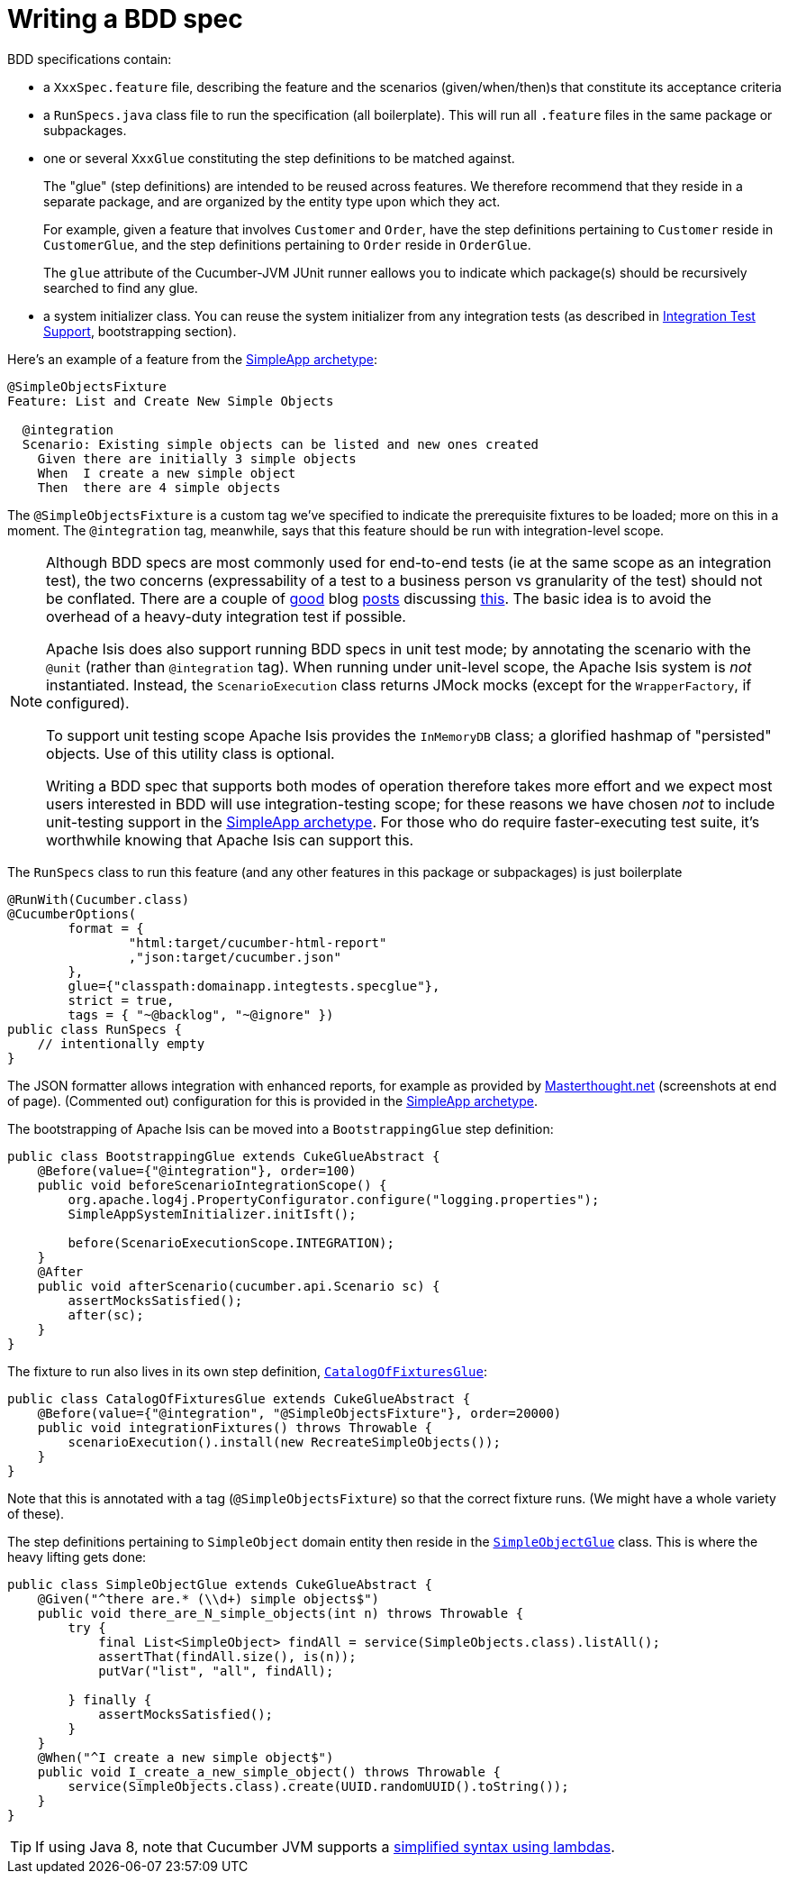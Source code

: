 [[_ugtst_bdd-spec-support_writing-a-bdd-spec]]
= Writing a BDD spec
:Notice: Licensed to the Apache Software Foundation (ASF) under one or more contributor license agreements. See the NOTICE file distributed with this work for additional information regarding copyright ownership. The ASF licenses this file to you under the Apache License, Version 2.0 (the "License"); you may not use this file except in compliance with the License. You may obtain a copy of the License at. http://www.apache.org/licenses/LICENSE-2.0 . Unless required by applicable law or agreed to in writing, software distributed under the License is distributed on an "AS IS" BASIS, WITHOUT WARRANTIES OR  CONDITIONS OF ANY KIND, either express or implied. See the License for the specific language governing permissions and limitations under the License.
:_basedir: ../
:_imagesdir: images/




BDD specifications contain:

* a `XxxSpec.feature` file, describing the feature and the scenarios (given/when/then)s that constitute its acceptance criteria

* a `RunSpecs.java` class file to run the specification (all boilerplate). This will run all `.feature` files in the same package or subpackages.

* one or several `XxxGlue` constituting the step definitions to be matched against. +
+
The "glue" (step definitions) are intended to be reused across features. We therefore recommend that they reside in a separate package, and are organized by the entity type upon which they act. +
+
For example, given a feature that involves `Customer` and `Order`, have the step definitions pertaining to `Customer` reside in `CustomerGlue`, and the step definitions pertaining to `Order` reside in `OrderGlue`. +
+
The `glue` attribute of the Cucumber-JVM JUnit runner eallows you to indicate which package(s) should be recursively searched to find any glue.

* a system initializer class.  You can reuse the  system initializer from any integration tests (as described in xref:ugtst.adoc#_ugtst_integ-test-support[Integration Test Support], bootstrapping section).


Here's an example of a feature from the xref:ugfun.adoc#_ugfun_getting-started_simpleapp-archetype[SimpleApp archetype]:

[source,java]
----
@SimpleObjectsFixture
Feature: List and Create New Simple Objects

  @integration
  Scenario: Existing simple objects can be listed and new ones created
    Given there are initially 3 simple objects
    When  I create a new simple object
    Then  there are 4 simple objects
----

The `@SimpleObjectsFixture` is a custom tag we've specified to indicate the prerequisite fixtures to be loaded; more on this in a moment. The `@integration` tag, meanwhile, says that this feature should be run with integration-level scope.


[NOTE]
====
Although BDD specs are most commonly used for end-to-end tests (ie at the same scope as an integration test), the two concerns (expressability of a test to a business person vs granularity of the test) should not be conflated. There are a couple of http://silkandspinach.net/2013/01/18/a-testing-strategy/[good] blog http://claysnow.co.uk/the-testing-iceberg/[posts] discussing http://claysnow.co.uk/living-documentation-can-be-readable-and-fast/[this]. The basic idea is to avoid the overhead of a heavy-duty integration test if possible.

Apache Isis does also support running BDD specs in unit test mode; by annotating the scenario with the `@unit` (rather than `@integration` tag).  When running under unit-level scope, the Apache Isis system is _not_ instantiated.  Instead, the `ScenarioExecution` class returns JMock mocks (except for the `WrapperFactory`, if configured).

To support unit testing scope Apache Isis provides the `InMemoryDB` class; a glorified hashmap of "persisted" objects.  Use of this utility class is optional.

Writing a BDD spec that supports both modes of operation therefore takes more effort and we expect most users interested in BDD will use integration-testing scope; for these reasons we have chosen _not_ to include unit-testing support in the xref:ugfun.adoc#_ugfun_getting-started_simpleapp-archetype[SimpleApp archetype].  For those who do require faster-executing test suite, it's worthwhile knowing that Apache Isis can support this.

====


The `RunSpecs` class to run this feature (and any other features in this package or subpackages) is just boilerplate

[source,java]
----
@RunWith(Cucumber.class)
@CucumberOptions(
        format = {
                "html:target/cucumber-html-report"
                ,"json:target/cucumber.json"
        },
        glue={"classpath:domainapp.integtests.specglue"},
        strict = true,
        tags = { "~@backlog", "~@ignore" })
public class RunSpecs {
    // intentionally empty
}
----

The JSON formatter allows integration with enhanced reports, for example as provided by http://www.masterthought.net/section/cucumber-reporting[Masterthought.net] (screenshots at end of page). (Commented out) configuration for this is provided in the xref:ugfun.adoc#_ugfun_getting-started_simpleapp-archetype[SimpleApp archetype].

The bootstrapping of Apache Isis can be moved into a `BootstrappingGlue` step definition:

[source,java]
----
public class BootstrappingGlue extends CukeGlueAbstract {
    @Before(value={"@integration"}, order=100)
    public void beforeScenarioIntegrationScope() {
        org.apache.log4j.PropertyConfigurator.configure("logging.properties");
        SimpleAppSystemInitializer.initIsft();

        before(ScenarioExecutionScope.INTEGRATION);
    }
    @After
    public void afterScenario(cucumber.api.Scenario sc) {
        assertMocksSatisfied();
        after(sc);
    }
}
----

The fixture to run also lives in its own step definition, https://github.com/apache/isis/blob/07fe61ef3fb029ae36427f60da2afeeb931e4f88/example/application/simpleapp/integtests/src/test/java/domainapp/integtests/specglue/CatalogOfFixturesGlue.java#L24[`CatalogOfFixturesGlue`]:

[source,java]
----
public class CatalogOfFixturesGlue extends CukeGlueAbstract {
    @Before(value={"@integration", "@SimpleObjectsFixture"}, order=20000)
    public void integrationFixtures() throws Throwable {
        scenarioExecution().install(new RecreateSimpleObjects());
    }
}
----

Note that this is annotated with a tag (`@SimpleObjectsFixture`) so that the correct fixture runs. (We might have a whole variety of these).

The step definitions pertaining to `SimpleObject` domain entity then reside in the https://github.com/apache/isis/blob/07fe61ef3fb029ae36427f60da2afeeb931e4f88/example/application/simpleapp/integtests/src/test/java/domainapp/integtests/specglue/modules/simple/SimpleObjectGlue.java#L31[`SimpleObjectGlue`] class. This is where the heavy lifting gets done:

[source,java]
----
public class SimpleObjectGlue extends CukeGlueAbstract {
    @Given("^there are.* (\\d+) simple objects$")
    public void there_are_N_simple_objects(int n) throws Throwable {
        try {
            final List<SimpleObject> findAll = service(SimpleObjects.class).listAll();
            assertThat(findAll.size(), is(n));
            putVar("list", "all", findAll);

        } finally {
            assertMocksSatisfied();
        }
    }
    @When("^I create a new simple object$")
    public void I_create_a_new_simple_object() throws Throwable {
        service(SimpleObjects.class).create(UUID.randomUUID().toString());
    }
}
----

[TIP]
====
If using Java 8, note that Cucumber JVM supports a link:https://cucumber.io/docs/reference/jvm#java-8-lambdas[simplified syntax using lambdas].
====




